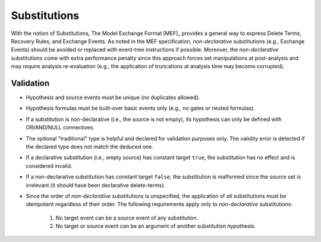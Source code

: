 #############
Substitutions
#############

With the notion of Substitutions,
The Model Exchange Format [MEF]_ provides a general way to express
Delete Terms, Recovery Rules, and Exchange Events.
As noted in the MEF specification,
*non-declarative* substitutions (e.g., Exchange Events) should be avoided
or replaced with event-tree instructions if possible.
Moreover, the *non-declarative* substitutions come with extra performance penalty
since this approach forces set manipulations at post-analysis
and may require analysis re-evaluation
(e.g., the application of truncations at analysis time may become corrupted).


Validation
==========

- Hypothesis and source events must be unique (no duplicates allowed).
- Hypothesis formulas must be built-over basic events only (e.g., no gates or nested formulas).
- If a substitution is non-declarative (i.e., the source is not empty),
  its hypothesis can only be defined with OR/AND/NULL connectives.
- The optional "traditional" type is helpful and declared for validation purposes only.
  The validity error is detected if the declared type does not match the deduced one.
- If a declarative substitution (i.e., empty source) has constant target ``true``,
  the substitution has no effect and is considered invalid.
- If a non-declarative substitution has constant target ``false``,
  the substitution is malformed since the source set is irrelevant
  (it should have been declarative delete-terms).
- Since the order of *non-declarative* substitutions is unspecified,
  the application of *all* substitutions must be idempotent regardless of their order.
  The following requirements apply only to *non-declarative* substitutions:

    #. No target event can be a source event of any substitution.
    #. No target or source event can be an argument of another substitution hypothesis.
